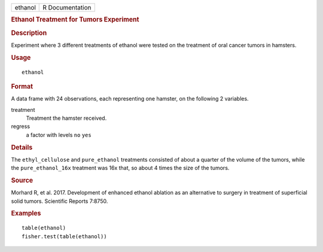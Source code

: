.. container::

   .. container::

      ======= ===============
      ethanol R Documentation
      ======= ===============

      .. rubric:: Ethanol Treatment for Tumors Experiment
         :name: ethanol-treatment-for-tumors-experiment

      .. rubric:: Description
         :name: description

      Experiment where 3 different treatments of ethanol were tested on
      the treatment of oral cancer tumors in hamsters.

      .. rubric:: Usage
         :name: usage

      ::

         ethanol

      .. rubric:: Format
         :name: format

      A data frame with 24 observations, each representing one hamster,
      on the following 2 variables.

      treatment
         Treatment the hamster received.

      regress
         a factor with levels ``no`` ``yes``

      .. rubric:: Details
         :name: details

      The ``ethyl_cellulose`` and ``pure_ethanol`` treatments consisted
      of about a quarter of the volume of the tumors, while the
      ``pure_ethanol_16x`` treatment was 16x that, so about 4 times the
      size of the tumors.

      .. rubric:: Source
         :name: source

      Morhard R, et al. 2017. Development of enhanced ethanol ablation
      as an alternative to surgery in treatment of superficial solid
      tumors. Scientific Reports 7:8750.

      .. rubric:: Examples
         :name: examples

      ::

         table(ethanol)
         fisher.test(table(ethanol))
